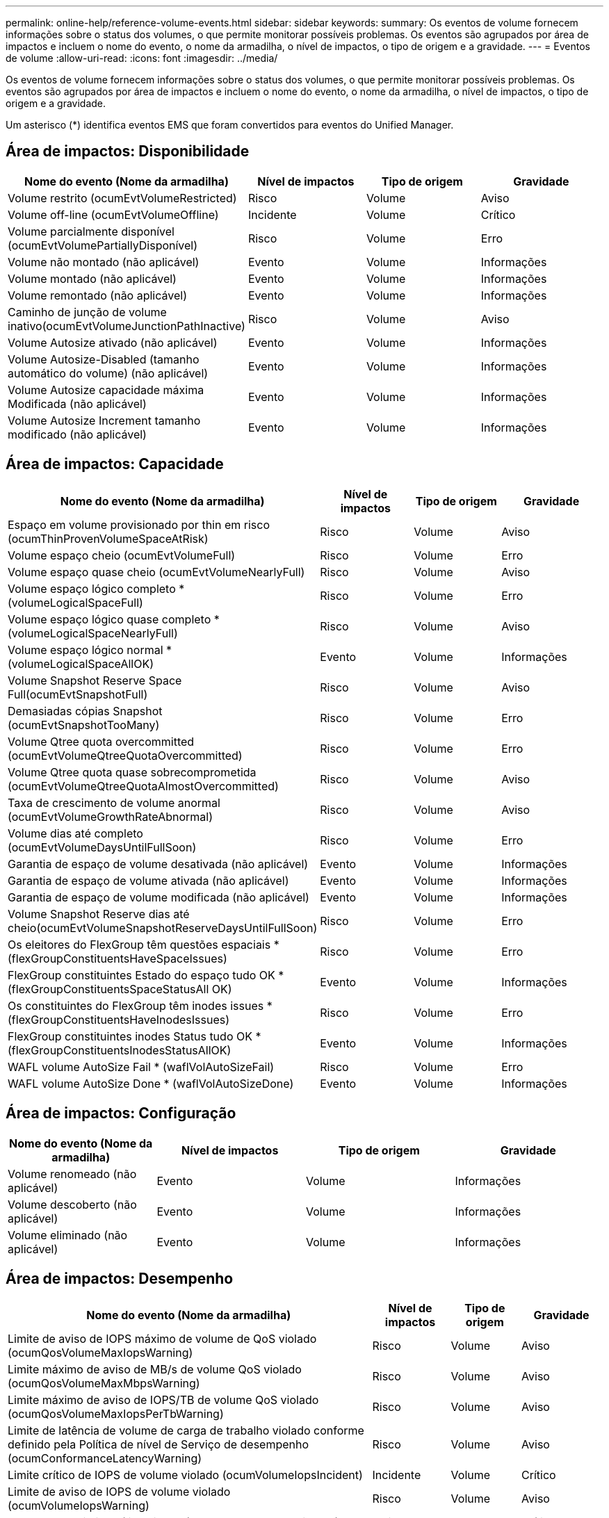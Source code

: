 ---
permalink: online-help/reference-volume-events.html 
sidebar: sidebar 
keywords:  
summary: Os eventos de volume fornecem informações sobre o status dos volumes, o que permite monitorar possíveis problemas. Os eventos são agrupados por área de impactos e incluem o nome do evento, o nome da armadilha, o nível de impactos, o tipo de origem e a gravidade. 
---
= Eventos de volume
:allow-uri-read: 
:icons: font
:imagesdir: ../media/


[role="lead"]
Os eventos de volume fornecem informações sobre o status dos volumes, o que permite monitorar possíveis problemas. Os eventos são agrupados por área de impactos e incluem o nome do evento, o nome da armadilha, o nível de impactos, o tipo de origem e a gravidade.

Um asterisco (*) identifica eventos EMS que foram convertidos para eventos do Unified Manager.



== Área de impactos: Disponibilidade

|===
| Nome do evento (Nome da armadilha) | Nível de impactos | Tipo de origem | Gravidade 


 a| 
Volume restrito (ocumEvtVolumeRestricted)
 a| 
Risco
 a| 
Volume
 a| 
Aviso



 a| 
Volume off-line (ocumEvtVolumeOffline)
 a| 
Incidente
 a| 
Volume
 a| 
Crítico



 a| 
Volume parcialmente disponível (ocumEvtVolumePartiallyDisponível)
 a| 
Risco
 a| 
Volume
 a| 
Erro



 a| 
Volume não montado (não aplicável)
 a| 
Evento
 a| 
Volume
 a| 
Informações



 a| 
Volume montado (não aplicável)
 a| 
Evento
 a| 
Volume
 a| 
Informações



 a| 
Volume remontado (não aplicável)
 a| 
Evento
 a| 
Volume
 a| 
Informações



 a| 
Caminho de junção de volume inativo(ocumEvtVolumeJunctionPathInactive)
 a| 
Risco
 a| 
Volume
 a| 
Aviso



 a| 
Volume Autosize ativado (não aplicável)
 a| 
Evento
 a| 
Volume
 a| 
Informações



 a| 
Volume Autosize-Disabled (tamanho automático do volume) (não aplicável)
 a| 
Evento
 a| 
Volume
 a| 
Informações



 a| 
Volume Autosize capacidade máxima Modificada (não aplicável)
 a| 
Evento
 a| 
Volume
 a| 
Informações



 a| 
Volume Autosize Increment tamanho modificado (não aplicável)
 a| 
Evento
 a| 
Volume
 a| 
Informações

|===


== Área de impactos: Capacidade

|===
| Nome do evento (Nome da armadilha) | Nível de impactos | Tipo de origem | Gravidade 


 a| 
Espaço em volume provisionado por thin em risco (ocumThinProvenVolumeSpaceAtRisk)
 a| 
Risco
 a| 
Volume
 a| 
Aviso



 a| 
Volume espaço cheio (ocumEvtVolumeFull)
 a| 
Risco
 a| 
Volume
 a| 
Erro



 a| 
Volume espaço quase cheio (ocumEvtVolumeNearlyFull)
 a| 
Risco
 a| 
Volume
 a| 
Aviso



 a| 
Volume espaço lógico completo * (volumeLogicalSpaceFull)
 a| 
Risco
 a| 
Volume
 a| 
Erro



 a| 
Volume espaço lógico quase completo * (volumeLogicalSpaceNearlyFull)
 a| 
Risco
 a| 
Volume
 a| 
Aviso



 a| 
Volume espaço lógico normal *(volumeLogicalSpaceAllOK)
 a| 
Evento
 a| 
Volume
 a| 
Informações



 a| 
Volume Snapshot Reserve Space Full(ocumEvtSnapshotFull)
 a| 
Risco
 a| 
Volume
 a| 
Aviso



 a| 
Demasiadas cópias Snapshot (ocumEvtSnapshotTooMany)
 a| 
Risco
 a| 
Volume
 a| 
Erro



 a| 
Volume Qtree quota overcommitted (ocumEvtVolumeQtreeQuotaOvercommitted)
 a| 
Risco
 a| 
Volume
 a| 
Erro



 a| 
Volume Qtree quota quase sobrecomprometida (ocumEvtVolumeQtreeQuotaAlmostOvercommitted)
 a| 
Risco
 a| 
Volume
 a| 
Aviso



 a| 
Taxa de crescimento de volume anormal (ocumEvtVolumeGrowthRateAbnormal)
 a| 
Risco
 a| 
Volume
 a| 
Aviso



 a| 
Volume dias até completo (ocumEvtVolumeDaysUntilFullSoon)
 a| 
Risco
 a| 
Volume
 a| 
Erro



 a| 
Garantia de espaço de volume desativada (não aplicável)
 a| 
Evento
 a| 
Volume
 a| 
Informações



 a| 
Garantia de espaço de volume ativada (não aplicável)
 a| 
Evento
 a| 
Volume
 a| 
Informações



 a| 
Garantia de espaço de volume modificada (não aplicável)
 a| 
Evento
 a| 
Volume
 a| 
Informações



 a| 
Volume Snapshot Reserve dias até cheio(ocumEvtVolumeSnapshotReserveDaysUntilFullSoon)
 a| 
Risco
 a| 
Volume
 a| 
Erro



 a| 
Os eleitores do FlexGroup têm questões espaciais *(flexGroupConstituentsHaveSpaceIssues)
 a| 
Risco
 a| 
Volume
 a| 
Erro



 a| 
FlexGroup constituintes Estado do espaço tudo OK *(flexGroupConstituentsSpaceStatusAll OK)
 a| 
Evento
 a| 
Volume
 a| 
Informações



 a| 
Os constituintes do FlexGroup têm inodes issues *(flexGroupConstituentsHaveInodesIssues)
 a| 
Risco
 a| 
Volume
 a| 
Erro



 a| 
FlexGroup constituintes inodes Status tudo OK *(flexGroupConstituentsInodesStatusAllOK)
 a| 
Evento
 a| 
Volume
 a| 
Informações



 a| 
WAFL volume AutoSize Fail * (waflVolAutoSizeFail)
 a| 
Risco
 a| 
Volume
 a| 
Erro



 a| 
WAFL volume AutoSize Done * (waflVolAutoSizeDone)
 a| 
Evento
 a| 
Volume
 a| 
Informações

|===


== Área de impactos: Configuração

|===
| Nome do evento (Nome da armadilha) | Nível de impactos | Tipo de origem | Gravidade 


 a| 
Volume renomeado (não aplicável)
 a| 
Evento
 a| 
Volume
 a| 
Informações



 a| 
Volume descoberto (não aplicável)
 a| 
Evento
 a| 
Volume
 a| 
Informações



 a| 
Volume eliminado (não aplicável)
 a| 
Evento
 a| 
Volume
 a| 
Informações

|===


== Área de impactos: Desempenho

|===
| Nome do evento (Nome da armadilha) | Nível de impactos | Tipo de origem | Gravidade 


 a| 
Limite de aviso de IOPS máximo de volume de QoS violado (ocumQosVolumeMaxIopsWarning)
 a| 
Risco
 a| 
Volume
 a| 
Aviso



 a| 
Limite máximo de aviso de MB/s de volume QoS violado (ocumQosVolumeMaxMbpsWarning)
 a| 
Risco
 a| 
Volume
 a| 
Aviso



 a| 
Limite máximo de aviso de IOPS/TB de volume QoS violado (ocumQosVolumeMaxIopsPerTbWarning)
 a| 
Risco
 a| 
Volume
 a| 
Aviso



 a| 
Limite de latência de volume de carga de trabalho violado conforme definido pela Política de nível de Serviço de desempenho (ocumConformanceLatencyWarning)
 a| 
Risco
 a| 
Volume
 a| 
Aviso



 a| 
Limite crítico de IOPS de volume violado (ocumVolumeIopsIncident)
 a| 
Incidente
 a| 
Volume
 a| 
Crítico



 a| 
Limite de aviso de IOPS de volume violado (ocumVolumeIopsWarning)
 a| 
Risco
 a| 
Volume
 a| 
Aviso



 a| 
Volume MB/s limite crítico violado(ocumVolumeMbpsIncidente)
 a| 
Incidente
 a| 
Volume
 a| 
Crítico



 a| 
Volume MB/s limiar de aviso violado(ocumVolumeMbpsWarning )
 a| 
Risco
 a| 
Volume
 a| 
Aviso



 a| 
Latência de volume ms/op limite crítico violado (ocumVolumeLatencyIncident)
 a| 
Incidente
 a| 
Volume
 a| 
Crítico



 a| 
Limite de aviso de latência de volume ms/op violado (ocumVolumeLatencyWarning)
 a| 
Risco
 a| 
Volume
 a| 
Aviso



 a| 
Limiar crítico de perda de cache de volume violado (ocumVolumeCacheMissRatioIncident)
 a| 
Incidente
 a| 
Volume
 a| 
Crítico



 a| 
Limite de aviso de taxa de perda de volume violado(ocumVolumeCacheMissRatioWarning)
 a| 
Risco
 a| 
Volume
 a| 
Aviso



 a| 
Latência de volume e limite crítico de IOPS violado (ocumVolumeLatencyIopsIncident)
 a| 
Incidente
 a| 
Volume
 a| 
Crítico



 a| 
Limite de aviso de latência de volume e IOPS violado (ocumVolumeLatencyIopsWarning)
 a| 
Risco
 a| 
Volume
 a| 
Aviso



 a| 
Latência de volume e limite crítico de MB/s violado(ocumVolumeLatencyMbpsIncident)
 a| 
Incidente
 a| 
Volume
 a| 
Crítico



 a| 
Latência de volume e limite de aviso de MB/s violado(ocumVolumeLatencyMbpsWarning)
 a| 
Risco
 a| 
Volume
 a| 
Aviso



 a| 
Latência de volume e capacidade de desempenho agregado usada limiar crítico violado (ocumVolumeLatencyAggregatePerfCapacityUsedIncident)
 a| 
Incidente
 a| 
Volume
 a| 
Crítico



 a| 
Latência de volume e capacidade de desempenho agregado usada limiar de aviso violado (ocumVolumeLatencyAggregatePerfCapacityUsedWarning)
 a| 
Risco
 a| 
Volume
 a| 
Aviso



 a| 
Latência de volume e utilização agregada limiar crítico violado (ocumVolumeLatencyAggregateUtilizationIncident)
 a| 
Incidente
 a| 
Volume
 a| 
Crítico



 a| 
Limite de aviso de latência de volume e utilização agregada violado (ocumVolumeLatencyAggregateUtilizationWarning)
 a| 
Risco
 a| 
Volume
 a| 
Aviso



 a| 
Latência de volume e capacidade de desempenho do nó usada limiar crítico violado (ocumVolumeLatencyNodePerfCapacityUsedIncident)
 a| 
Incidente
 a| 
Volume
 a| 
Crítico



 a| 
Latência de volume e capacidade de desempenho do nó usada limiar de aviso violado (ocumVolumeLatentyNodePerfCapacityUsedWarning)
 a| 
Risco
 a| 
Volume
 a| 
Aviso



 a| 
Latência de volume e capacidade de desempenho do nó usada - limite crítico de aquisição violado (ocumVolumeLatencyAggregatePerfCapacityUsedTakeOverIncident)
 a| 
Incidente
 a| 
Volume
 a| 
Crítico



 a| 
Latência de volume e capacidade de desempenho do nó usada - limite de aviso de aquisição violado (ocumVolumeLatencyAggregatePerfCapacityUsedTakoOverWarning)
 a| 
Risco
 a| 
Volume
 a| 
Aviso



 a| 
Limite crítico de latência e utilização de nó violado (ocumVolumeLatencyNodeUtilizationIncident)
 a| 
Incidente
 a| 
Volume
 a| 
Crítico



 a| 
Limite de aviso de latência de volume e utilização de nó violado (ocumVolumeLatencyNodeUtilizationWarning)
 a| 
Risco
 a| 
Volume
 a| 
Aviso

|===